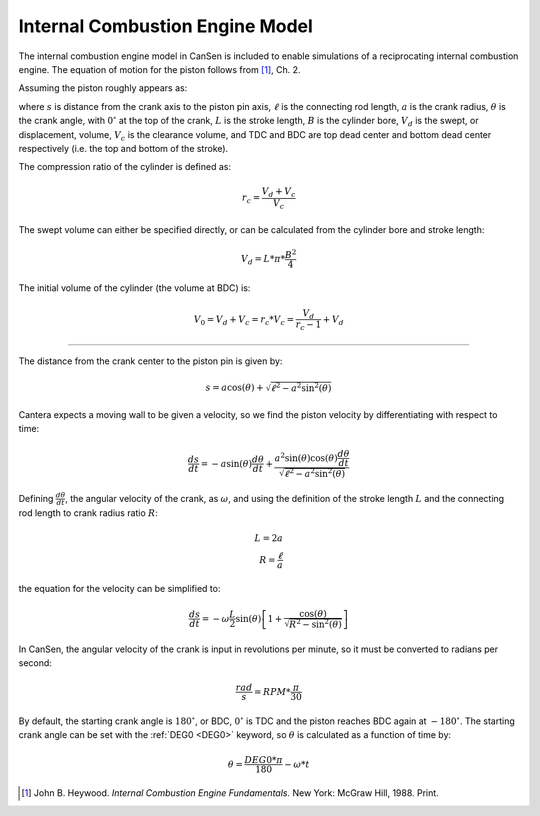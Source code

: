 .. _sec-icengine:

================================
Internal Combustion Engine Model
================================

The internal combustion engine model in CanSen is included to enable 
simulations of a reciprocating internal combustion engine. The 
equation of motion for the piston follows from [#HEYW1988]_, Ch. 2.

Assuming the piston roughly appears as:

.. image:: /_piston/piston.*
   :scale: 25%
   :align: center
   
where :math:`s` is distance from the crank axis to the piston pin axis, 
:math:`\ell` is the connecting rod length, :math:`a` is the crank radius, 
:math:`\theta` is the crank angle, with :math:`0^{\circ}` at the top of 
the crank, :math:`L` is the stroke length, :math:`B` is the cylinder bore, 
:math:`V_d` is the swept, or displacement, volume, :math:`V_c` is the 
clearance volume, and TDC and BDC are top dead center and bottom dead center 
respectively (i.e. the top and bottom of the stroke).

The compression ratio of the cylinder is defined as:

.. _compression-ratio:
.. math::
    r_c = \frac{V_d + V_c}{V_c}
    
The swept volume can either be specified directly, or can be calculated from
the cylinder bore and stroke length:

.. math::
    V_d = L * \pi * \frac{B^2}{4}
    
The initial volume of the cylinder (the volume at BDC) is:

.. math::
    V_0 = V_d + V_c = r_c * V_c = \frac{V_d}{r_c - 1} + V_d

============================================================================== 

The distance from the crank center to the piston pin is given by:

.. math::
    s = a \cos(\theta) + \sqrt{\ell^2 - a^2 \sin^2(\theta)}

Cantera expects a moving wall to be given a velocity, so we find the piston 
velocity by differentiating with respect to time:

.. math::
    \frac{ds}{dt} = -a \sin(\theta) \frac{d\theta}{dt} + \frac{a^2 \sin(\theta) \cos(\theta)\frac{d\theta}{dt}}{\sqrt{\ell^2 - a^2 \sin^2(\theta)}}
    
Defining :math:`\frac{d\theta}{dt}`, the angular velocity of the crank, as 
:math:`\omega`, and using the definition of the stroke length :math:`L` and 
the connecting rod length to crank radius ratio :math:`R`:

.. math::
    L = 2a \\
    R = \frac{\ell}{a}

the equation for the velocity can be simplified to:

.. math::
    \frac{ds}{dt} = -\omega \frac{L}{2} \sin(\theta) \left[1 + \frac{\cos(\theta)}{\sqrt{R^2 - \sin^2(\theta)}}\right]

In CanSen, the angular velocity of the crank is input in revolutions per 
minute, so it must be converted to radians per second:

.. math::
    \frac{rad}{s} = RPM * \frac{\pi}{30}
    
By default, the starting crank angle is :math:`180^{\circ}`, or BDC, 
:math:`0^{\circ}` is TDC and the piston reaches BDC again at 
:math:`-180^{\circ}`. The starting crank angle can be set with the 
:ref:`DEG0 <DEG0>` keyword, so :math:`\theta` is calculated as a function of
time by:

.. math::
    \theta = \frac{DEG0 * \pi}{180} - \omega * t
                    
.. [#HEYW1988] John B. Heywood. *Internal Combustion Engine Fundamentals.* New York: McGraw Hill, 1988. Print.